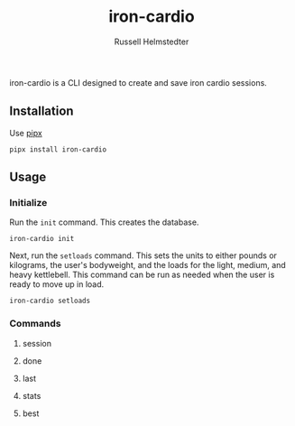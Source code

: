 #+TITLE:            iron-cardio
#+AUTHOR:           Russell Helmstedter
#+EMAIL:            (concat "rhelmstedter" at-sign "gmail.com")
#+DESCRIPTION:      README file for iron-cardio cli tool
#+KEYWORDS:         kettlebells, iron cardio, cli
#+LANGUAGE:         en
#+OPTIONS:          toc:t
#+EXPORT_FILE_NAME: ../README.org

iron-cardio is a CLI designed to create and save iron cardio sessions.

** Installation
Use [[https://github.com/pypa/pipx][pipx]]
#+begin_src
pipx install iron-cardio
#+end_src
** Usage
*** Initialize
Run the ~init~ command. This creates the database.

#+begin_src
iron-cardio init
#+end_src

Next, run the ~setloads~ command. This sets the units to either pounds or kilograms, the user's bodyweight, and the loads for the light, medium, and heavy kettlebell. This command can be run as needed when the user is ready to move up in load.

#+begin_src
iron-cardio setloads
#+end_src

*** Commands
**** session
**** done
**** last
**** stats
**** best
